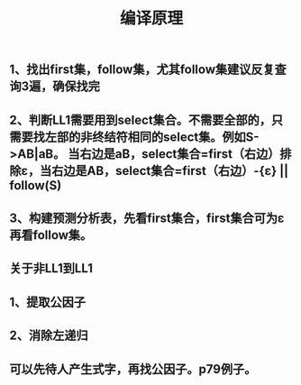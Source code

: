 #+TITLE: 编译原理

** 1、找出first集，follow集，尤其follow集建议反复查询3遍，确保找完
** 2、判断LL1需要用到select集合。不需要全部的，只需要找左部的非终结符相同的select集。例如S->AB|aB。 当右边是aB，select集合=first（右边）排除ε，当右边是AB，select集合=first（右边）-{ε} || follow(S)
** 3、构建预测分析表，先看first集合，first集合可为ε再看follow集。
** 关于非LL1到LL1
** 1、提取公因子
** 2、消除左递归
** 可以先待人产生式字，再找公因子。p79例子。
